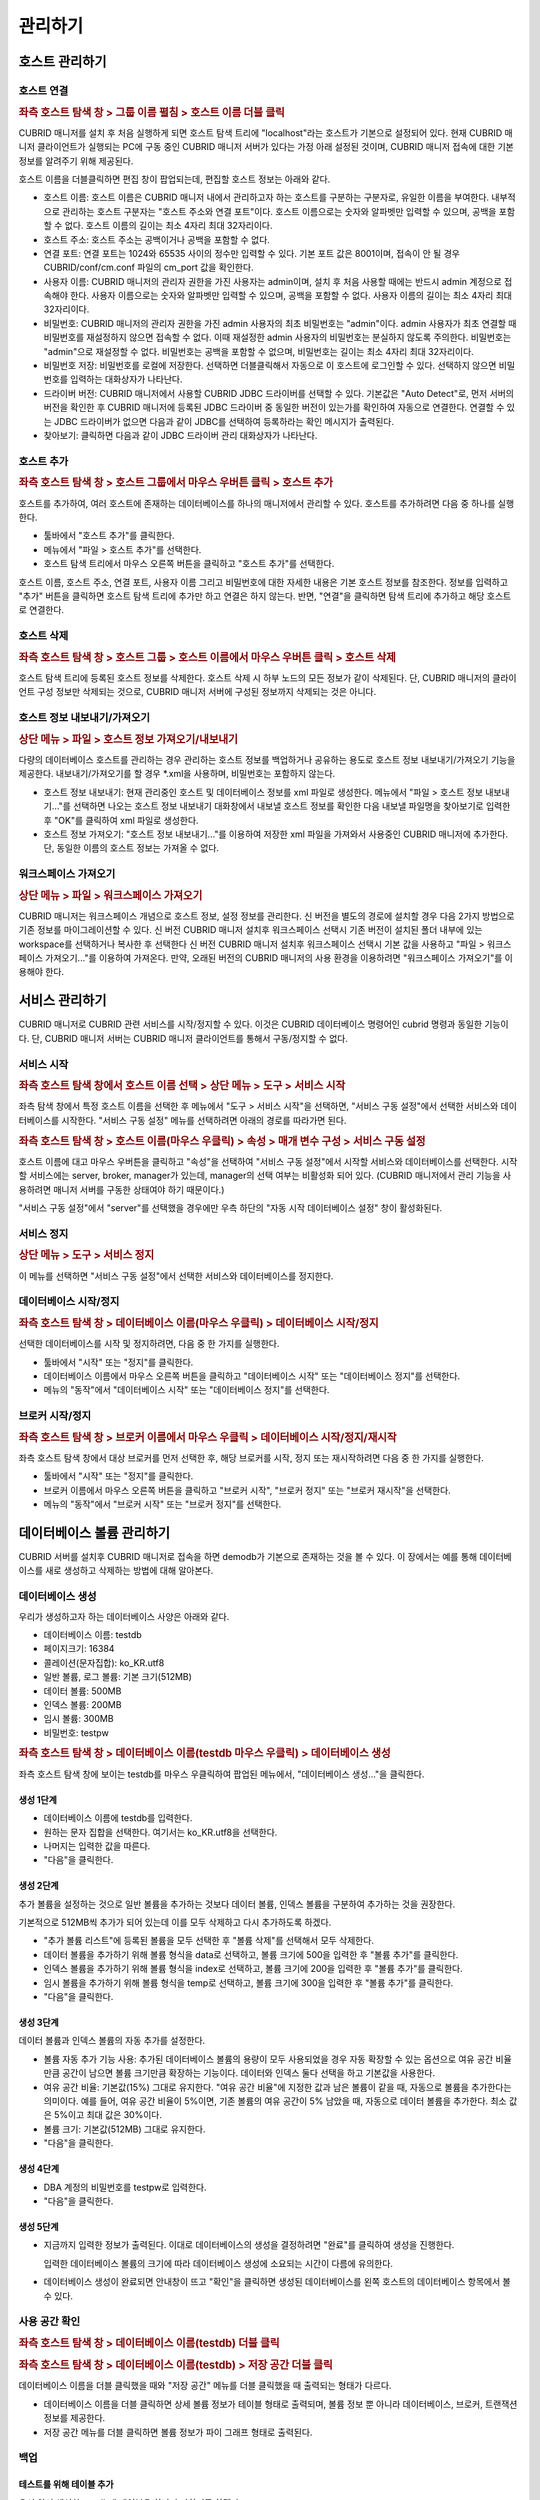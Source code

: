********
관리하기
********

호스트 관리하기
===============

호스트 연결
-----------

.. rubric:: 좌측 호스트 탐색 창 > 그룹 이름 펼침 > 호스트 이름 더블 클릭

CUBRID 매니저를 설치 후 처음 실행하게 되면 호스트 탐색 트리에 "localhost"라는 호스트가 기본으로 설정되어 있다. 현재 CUBRID 매니저 클라이언트가 실행되는 PC에 구동 중인 CUBRID 매니저 서버가 있다는 가정 아래 설정된 것이며, CUBRID 매니저 접속에 대한 기본 정보를 알려주기 위해 제공된다.

호스트 이름을 더블클릭하면 편집 창이 팝업되는데, 편집할 호스트 정보는 아래와 같다.

*   호스트 이름: 호스트 이름은 CUBRID 매니저 내에서 관리하고자 하는 호스트를 구분하는 구분자로, 유일한 이름을 부여한다. 내부적으로 관리하는 호스트 구분자는 "호스트 주소와 연결 포트"이다. 호스트 이름으로는 숫자와 알파벳만 입력할 수 있으며, 공백을 포함할 수 없다. 호스트 이름의 길이는 최소 4자리 최대 32자리이다.

*   호스트 주소: 호스트 주소는 공백이거나 공백을 포함할 수 없다.

*   연결 포트: 연결 포트는 1024와 65535 사이의 정수만 입력할 수 있다. 기본 포트 값은 8001이며, 접속이 안 될 경우  CUBRID/conf/cm.conf 파일의 cm_port 값을 확인한다.

*   사용자 이름: CUBRID 매니저의 관리자 권한을 가진 사용자는 admin이며, 설치 후 처음 사용할 때에는 반드시 admin 계정으로 접속해야 한다. 사용자 이름으로는 숫자와 알파벳만 입력할 수 있으며, 공백을 포함할 수 없다. 사용자 이름의 길이는 최소 4자리 최대 32자리이다.

*   비밀번호: CUBRID 매니저의 관리자 권한을 가진 admin 사용자의 최초 비밀번호는 "admin"이다. admin 사용자가 최초 연결할 때 비밀번호를 재설정하지 않으면 접속할 수 없다. 이때 재설정한 admin 사용자의 비밀번호는 분실하지 않도록 주의한다. 비밀번호는 "admin"으로 재설정할 수 없다. 비밀번호는 공백을 포함할 수 없으며, 비밀번호는 길이는 최소 4자리 최대 32자리이다.

*   비밀번호 저장: 비밀번호를 로컬에 저장한다. 선택하면 더블클릭해서 자동으로 이 호스트에 로그인할 수 있다. 선택하지 않으면 비밀번호를 입력하는 대화상자가 나타난다.

*   드라이버 버전: CUBRID 매니저에서 사용할 CUBRID JDBC 드라이버를 선택할 수 있다. 기본값은 "Auto Detect"로, 먼저 서버의 버전을 확인한 후 CUBRID 매니저에 등록된 JDBC 드라이버 중 동일한 버전이 있는가를 확인하여 자동으로 연결한다. 연결할 수 있는 JDBC 드라이버가 없으면 다음과 같이 JDBC를 선택하여 등록하라는 확인 메시지가 출력된다.

*   찾아보기: 클릭하면 다음과 같이 JDBC 드라이버 관리 대화상자가 나타난다.

호스트 추가
-----------

.. rubric:: 좌측 호스트 탐색 창 > 호스트 그룹에서 마우스 우버튼 클릭 > 호스트 추가

호스트를 추가하여, 여러 호스트에 존재하는 데이터베이스를 하나의 매니저에서 관리할 수 있다. 호스트를 추가하려면 다음 중 하나를 실행한다.

*   툴바에서 "호스트 추가"를 클릭한다.
*   메뉴에서 "파일 > 호스트 추가"를 선택한다.
*   호스트 탐색 트리에서 마우스 오른쪽 버튼을 클릭하고 "호스트 추가"를 선택한다.

호스트 이름, 호스트 주소, 연결 포트, 사용자 이름 그리고 비밀번호에 대한 자세한 내용은 기본 호스트 정보를 참조한다.
정보를 입력하고 "추가" 버튼을 클릭하면 호스트 탐색 트리에 추가만 하고 연결은 하지 않는다. 반면, "연결"을 클릭하면 탐색 트리에 추가하고 해당 호스트로 연결한다.

호스트 삭제
-----------

.. rubric:: 좌측 호스트 탐색 창 > 호스트 그룹 > 호스트 이름에서 마우스 우버튼 클릭 > 호스트 삭제

호스트 탐색 트리에 등록된 호스트 정보를 삭제한다. 호스트 삭제 시 하부 노드의 모든 정보가 같이 삭제된다. 단, CUBRID 매니저의 클라이언트 구성 정보만 삭제되는 것으로, CUBRID 매니저 서버에 구성된 정보까지 삭제되는 것은 아니다.

호스트 정보 내보내기/가져오기
-----------------------------

.. rubric:: 상단 메뉴 > 파일 > 호스트 정보 가져오기/내보내기

다량의 데이터베이스 호스트를 관리하는 경우 관리하는 호스트 정보를 백업하거나 공유하는 용도로 호스트 정보 내보내기/가져오기 기능을 제공한다. 내보내기/가져오기를 할 경우 \*.xml을 사용하며, 비밀번호는 포함하지 않는다.

*   호스트 정보 내보내기: 현재 관리중인 호스트 및 데이터베이스 정보를 xml 파일로 생성한다. 메뉴에서 "파일 > 호스트 정보 내보내기..."를 선택하면 나오는 호스트 정보 내보내기 대화창에서 내보낼 호스트 정보를 확인한 다음 내보낼 파일명을 찾아보기로 입력한 후 "OK"를 클릭하여 xml 파일로 생성한다.
*   호스트 정보 가져오기: "호스트 정보 내보내기..."를 이용하여 저장한 xml 파일을 가져와서 사용중인 CUBRID 매니저에 추가한다. 단, 동일한 이름의 호스트 정보는 가져올 수 없다.

워크스페이스 가져오기
---------------------

.. rubric:: 상단 메뉴 > 파일 > 워크스페이스 가져오기

CUBRID 매니저는 워크스페이스 개념으로 호스트 정보, 설정 정보를 관리한다. 신 버전을 별도의 경로에 설치할 경우 다음 2가지 방법으로 기존 정보를 마이그레이션할 수 있다.
신 버전 CUBRID 매니저 설치후 워크스페이스 선택시 기존 버전이 설치된 폴더 내부에 있는 workspace를 선택하거나 복사한 후 선택한다
신 버전 CUBRID 매니저 설치후 워크스페이스 선택시 기본 값을 사용하고 "파일 > 워크스페이스 가져오기..."를 이용하여 가져온다. 만약, 오래된 버전의 CUBRID 매니저의 사용 환경을 이용하려면 "워크스페이스 가져오기"를 이용해야 한다.

서비스 관리하기
===============

CUBRID 매니저로 CUBRID 관련 서비스를 시작/정지할 수 있다. 이것은 CUBRID 데이터베이스 명령어인 cubrid 명령과 동일한 기능이다. 단, CUBRID 매니저 서버는 CUBRID 매니저 클라이언트를 통해서 구동/정지할 수 없다.

서비스 시작
-----------

.. rubric:: 좌측 호스트 탐색 창에서 호스트 이름 선택 > 상단 메뉴 > 도구 > 서비스 시작

좌측 탐색 창에서 특정 호스트 이름을 선택한 후 메뉴에서 "도구 > 서비스 시작"을 선택하면, "서비스 구동 설정"에서 선택한 서비스와 데이터베이스를 시작한다. "서비스 구동 설정" 메뉴를 선택하려면 아래의 경로를 따라가면 된다.

.. rubric:: 좌측 호스트 탐색 창 > 호스트 이름(마우스 우클릭) > 속성 > 매개 변수 구성 > 서비스 구동 설정

호스트 이름에 대고 마우스 우버튼을 클릭하고 "속성"을 선택하여 "서비스 구동 설정"에서 시작할 서비스와 데이터베이스를 선택한다. 시작할 서비스에는 server, broker, manager가 있는데, manager의 선택 여부는 비활성화 되어 있다. (CUBRID 매니저에서 관리 기능을 사용하려면 매니저 서버를 구동한 상태여야 하기 때문이다.)

"서비스 구동 설정"에서 "server"를 선택했을 경우에만 우측 하단의 "자동 시작 데이터베이스 설정" 창이 활성화된다.

서비스 정지
-----------

.. rubric:: 상단 메뉴 > 도구 > 서비스 정지

이 메뉴를 선택하면 "서비스 구동 설정"에서 선택한 서비스와 데이터베이스를 정지한다.

데이터베이스 시작/정지
----------------------

.. rubric:: 좌측 호스트 탐색 창 > 데이터베이스 이름(마우스 우클릭) > 데이터베이스 시작/정지

선택한 데이터베이스를 시작 및 정지하려면, 다음 중 한 가지를 실행한다.

*   툴바에서 "시작" 또는 "정지"를 클릭한다.
*   데이터베이스 이름에서 마우스 오른쪽 버튼을 클릭하고 "데이터베이스 시작" 또는 "데이터베이스 정지"를 선택한다.
*   메뉴의 "동작"에서 "데이터베이스 시작" 또는 "데이터베이스 정지"를 선택한다.

브로커 시작/정지
----------------

.. rubric:: 좌측 호스트 탐색 창 > 브로커 이름에서 마우스 우클릭 > 데이터베이스 시작/정지/재시작

좌측 호스트 탐색 창에서 대상 브로커를 먼저 선택한 후, 해당 브로커를 시작, 정지 또는 재시작하려면 다음 중 한 가지를 실행한다.

*   툴바에서 "시작" 또는 "정지"를 클릭한다.
*   브로커 이름에서 마우스 오른쪽 버튼을 클릭하고 "브로커 시작", "브로커 정지" 또는 "브로커 재시작"을 선택한다.
*   메뉴의 "동작"에서 "브로커 시작" 또는 "브로커 정지"를 선택한다.

데이터베이스 볼륨 관리하기
==========================

CUBRID 서버를 설치후 CUBRID 매니저로 접속을 하면 demodb가 기본으로 존재하는 것을 볼 수 있다. 이 장에서는 예를 통해 데이터베이스를 새로 생성하고 삭제하는 방법에 대해 알아본다.

데이터베이스 생성
-----------------

우리가 생성하고자 하는 데이터베이스 사양은 아래와 같다.

*   데이터베이스 이름: testdb
*   페이지크기: 16384
*   콜레이션(문자집합): ko_KR.utf8
*   일반 볼륨, 로그 볼륨: 기본 크기(512MB)
*   데이터 볼륨: 500MB
*   인덱스 볼륨: 200MB
*   임시 볼륨: 300MB
*   비밀번호: testpw

.. rubric:: 좌측 호스트 탐색 창 > 데이터베이스 이름(testdb 마우스 우클릭) > 데이터베이스 생성

좌측 호스트 탐색 창에 보이는 testdb를 마우스 우클릭하여 팝업된 메뉴에서, "데이터베이스 생성..."을 클릭한다.

생성 1단계
^^^^^^^^^^

*   데이터베이스 이름에 testdb를 입력한다. 

*   원하는 문자 집합을 선택한다. 여기서는 ko_KR.utf8을 선택한다.

*   나머지는 입력한 값을 따른다.

*   "다음"을 클릭한다.

생성 2단계
^^^^^^^^^^

추가 볼륨을 설정하는 것으로 일반 볼륨을 추가하는 것보다 데이터 볼륨, 인덱스 볼륨을 구분하여 추가하는 것을 권장한다.

기본적으로 512MB씩 추가가 되어 있는데 이를 모두 삭제하고 다시 추가하도록 하겠다.

*   "추가 볼륨 리스트"에 등록된 볼륨을 모두 선택한 후 "볼륨 삭제"를 선택해서 모두 삭제한다.

*   데이터 볼륨을 추가하기 위해 볼륨 형식을 data로 선택하고, 볼륨 크기에 500을 입력한 후 "볼륨 추가"를 클릭한다.

*   인덱스 볼륨을 추가하기 위해 볼륨 형식을 index로 선택하고, 볼륨 크기에 200을 입력한 후 "볼륨 추가"를 클릭한다.

*   임시 볼륨을 추가하기 위해 볼륨 형식을 temp로 선택하고, 볼륨 크기에 300을 입력한 후 "볼륨 추가"를 클릭한다.

*   "다음"을 클릭한다.

생성 3단계
^^^^^^^^^^

데이터 볼륨과 인덱스 볼륨의 자동 추가를 설정한다.

*   볼륨 자동 추가 기능 사용: 추가된 데이터베이스 볼륨의 용량이 모두 사용되었을 경우 자동 확장할 수 있는 옵션으로 여유 공간 비율만큼 공간이 남으면 볼륨 크기만큼 확장하는 기능이다. 데이터와 인덱스 둘다 선택을 하고 기본값을 사용한다.

*   여유 공간 비율: 기본값(15%) 그대로 유지한다. "여유 공간 비율"에 지정한 값과 남은 볼륨이 같을 때, 자동으로 볼륨을 추가한다는 의미이다. 예를 들어, 여유 공간 비율이 5%이면, 기존 볼륨의 여유 공간이 5% 남았을 때, 자동으로 데이터 볼륨을 추가한다. 최소 값은 5%이고 최대 값은 30%이다.

*   볼륨 크기: 기본값(512MB) 그대로 유지한다.

*   "다음"을 클릭한다.

생성 4단계
^^^^^^^^^^

*   DBA 계정의 비밀번호를 testpw로 입력한다.

*   "다음"을 클릭한다.

생성 5단계
^^^^^^^^^^

*   지금까지 입력한 정보가 출력된다. 이대로 데이터베이스의 생성을 결정하려면 "완료"를 클릭하여 생성을 진행한다.

    입력한 데이터베이스 볼륨의 크기에 따라 데이터베이스 생성에 소요되는 시간이 다름에 유의한다.

*   데이터베이스 생성이 완료되면 안내창이 뜨고 "확인"을 클릭하면 생성된 데이터베이스를 왼쪽 호스트의 데이터베이스 항목에서 볼 수 있다.

사용 공간 확인
--------------

.. rubric:: 좌측 호스트 탐색 창 > 데이터베이스 이름(testdb) 더블 클릭

.. rubric:: 좌측 호스트 탐색 창 > 데이터베이스 이름(testdb) > 저장 공간 더블 클릭

데이터베이스 이름을 더블 클릭했을 때와 "저장 공간" 메뉴를 더블 클릭했을 때 출력되는 형태가 다르다.

*   데이터베이스 이름을 더블 클릭하면 상세 볼륨 정보가 테이블 형태로 출력되며, 볼륨 정보 뿐 아니라 데이터베이스, 브로커, 트랜잭션 정보를 제공한다.
*   저장 공간 메뉴를 더블 클릭하면 볼륨 정보가 파이 그래프 형태로 출력된다.

백업
----

테스트를 위해 테이블 추가
^^^^^^^^^^^^^^^^^^^^^^^^^

우선 앞서 생성한 testdb에 테이블을 하나 추가하기로 하겠다. 

.. rubric:: 좌측 호스트 탐색 창 > 데이터베이스 이름(testdb) > 테이블(마우스 우클릭) > 테이블 추가

테이블 이름을 num_table로 입력한다.

다음으로 칼럼을 추가해야 하는데, 칼럼 이름에 num을 입력하고, 데이터 유형(타입)은 BIGINT로 선택한 후 "확인"을 클릭하면 테이블이 생성된다.

데이터베이스 정지
^^^^^^^^^^^^^^^^^

.. rubric:: 좌측 호스트 탐색 창 > 데이터베이스 이름(testdb 마우스 우클릭) > 데이터베이스 정지

백업은 온라인/오프라인 백업을 모두 지원하고 있으나 튜터리얼에서는 오프라인 백업하는 방법으로 설명한다.
백업하기 전에 데이터베이스를 종료한다. testdb 데이터베이스를 선택후 "데이터베이스 정지"를 클릭한다.

데이터베이스 백업 Level0
^^^^^^^^^^^^^^^^^^^^^^^^

.. rubric:: 좌측 호스트 탐색 창 > 데이터베이스 이름(testdb 마우스 우클릭) > 데이터베이스 관리 > 데이터베이스 백업

최초 백업이기 때문에 백업 수준은 Level0만 볼 수 있다. "확인"을 눌러 현재 상태로 백업을 한다.
백업 디렉토리가 없을 경우 백업 디렉토리 생성 대화창이 출력되는데 "확인"을 클릭하면 계속 진행할 수 있다.

참고로, 방금 실행한 Level0 백업은 전체 백업(full backup)에 속한다. 백업 옵션과 관련된 상세 정보는 CUBRID 메뉴얼을 참고한다. 

.. rubric:: 앞서 팝업된 데이터베이스 백업 창 > 백업 정보 탭 또는 백업 수행 이력 탭

백업 정보 탭에서 백업 볼륨의 경로와 백업 경로를 확인할 수 있다.

백업 수행 이력 탭에서 백업 이력을 확인할 수 있다.

백업 자동화
-----------

.. rubric:: 좌측 탐색 창 > 데이터베이스 이름 펼침 > 하단에 작업 자동화 > 백업 자동화

CUBRID 매니저 서버를 통해서 주기적으로 백업을 수행하고자 하는 경우 백업 자동화 기능을 사용하며, "백업 자동화 추가" 메뉴에서 관련 정보를 설정한다. 

백업 자동화 기능은 매니저 서버가 구동 중인 상태에서 dba 사용자가 설정할 수 있으며, 해당 데이터베이스의 구동/중지 상태와는 무관하다.

*   백업 ID: 백업 작업의 이름을 설정한다. 백업 계획이 여러 개일 수 있으므로, 하나의 데이터베이스 내에서는 유일해야 한다.

*   백업 수준: 0, 1, 2 중에서 선택할 수 있다. 0레벨은 전체 백업을 의미하고, 1레벨은 0레벨 백업 이후의 변경 내역만 백업하는 1차 증분 백업(incremental backup)을 의미하며, 2레벨은 1레벨 백업 이후의 변경 내역만 백업하는 2차 증분 백업을 의미한다. 즉, 0레벨 전체 백업본이 존재할 때에만 1 또는 2레벨 백업 작업이 자동 수행된다.

*   백업 경로: 백업 볼륨이 저장된 디렉터리를 설정한다.

*   백업 주기: 백업을 수행할 주기를 매월, 매주, 매일, 특정일 중에서 선택할 수 있다.

*   상세 주기: 선택한 백업 주기를 상세하게 설정할 수 있다.

*   백업 시간: 자동 백업을 수행할 시간을 입력한다. 시간과 분을 각각 입력한다.

*   옵션: 자동으로 수행할 백업 작업의 옵션을 지정할 수 있다. 자세한 정보는 CUBRID 온라인 매뉴얼의 "데이터베이스 백업"을 참고한다.

*   예전 백업 파일 보존: 현재 데이터베이스의 기존 백업 볼륨 파일을 database_directory/backupold 디렉터리에 저장하는 옵션이다.

*   보관 로그 볼륨 삭제: 백업 시, 보관 로그 볼륨들을 삭제한다. 해당 데이터베이스 서버가 복제 마스터 서버로 설정되어 있는 상태에서 보관 로그 볼륨 삭제를 수행하면, 자동으로 복제에 영향이 없는 부분까지만 삭제한다.

*   백업 후 데이터베이스 통계 정보 갱신: 백업 수행 후, 통계 정보를 갱신한다.

*   데이터베이스 일관성 검사: 백업 시, 데이터베이스의 일관성 검사를 수행한다.

*   압축 백업 사용: 백업 시, 압축을 사용한다.

*   병렬 백업(스레드 수): 백업 시, 몇 개의 스레드를 동시에 이용할 것인지를 설정할 수 있다. 최대값은 CPU 개수만큼 설정하는 것이 적절하며, 기본값은 0이다. 기본값으로 설정된 경우 시스템에 의해 자동으로 스레드 개수가 결정된다.

*   온라인 백업: 데이터베이스가 구동 중인 상태에서만 자동 백업을 실행한다. 중지 상태에서는 데이터베이스를 백업하지 않고 에러 로그만 기록한다.

*   오프라인 백업: 데이터베이스가 중단 상태일 때만 자동 백업을 실행한다. 데이터베이스가 구동 중이면 데이터베이스를 강제 중단하고 자동 백업을 수행한 후, 다시 데이터베이스를 구동한다.

백업 자동화 수행 로그
^^^^^^^^^^^^^^^^^^^^^

"백업 자동화 수행 로그" 메뉴에서 자동으로 수행한 백업 작업에 대한 로그를 확인할 수 있다. 백업 대상 데이터베이스, 백업 ID, 백업 수행 시간 등의 정보가 기록된다

복구
----

이제 복구 과정을 살펴보기 위해, 먼저 테이블을 임의로 삭제한 후 앞에서 생성한 백업 파일로 testdb를 복구해보자.

테이블 삭제
^^^^^^^^^^^

.. rubric:: 좌측 탐색 창에서 num_table 선택 (마우스 우클릭) > 테이블 관리 > 테이블 삭제

다시 데이터베이스를 시작한 후 테스트를 위해 추가하였던 테이블을 선택한다.
그리고, 마우스 우클릭으로 나오는 메뉴에서 "테이블 관리 > 테이블 삭제"를 클릭하여 테이블을 삭제한다. 

삭제 이후 현재 테이블이 없는 상태인데, 데이터베이스 복원을 통해 테이블을 복구하도록 하겠다.

데이터베이스 정지
^^^^^^^^^^^^^^^^^

.. rubric:: 좌측 탐색 창에서 testdb 선택(마우스 우클릭) > 데이터베이스 정지

데이터베이스 백업은 데이터베이스가 시작된 상태에서 가능하지만 복구는 데이터베이스가 종료된 상태에서만 가능하다. 현재 데이터베이스가 동작중이면 testdb 데이터베이스를 선택후 "데이터베이스 정지"를 클릭한다.

데이터베이스 복구
^^^^^^^^^^^^^^^^^

.. rubric:: 좌측 탐색 창에서 testdb 선택(마우스 우클릭) > 데이터베이스 관리 > 데이터베이스 복구

데이터베이스 복구를 위해 testdb 데이터베이스를 선택 후 "데이터베이스 복구"를 선택하여 데이터베이스 복구 대화창을 출력한다.

여기에서는 "복구 데이터"의 "복구 시점 선택"에는 "백업 시점으로 복구"를 선택하고, "가용한 백업 정보를 선택"에서는 최근 백업한 0 레벨 파일을 선택한 다음 "확인"을 클릭한다. 

오류 없이 복구가 완료되었으면 데이터베이스를 시작하여 테이블이 복구되었는지 확인한다.

데이터베이스 삭제
-----------------

이제 testdb를 삭제해보자. 데이터베이스가 정지되지 않았다면 정지한다.

.. rubric:: 좌측 탐색 창에서 testdb 선택(마우스 우클릭) > 데이터베이스 관리 > 데이터베이스 삭제

위에 기술한 순서대로 데이터베이스를 삭제한다.

.. rubric:: 데이터베이스 삭제 > 백업 볼륨도 같이 삭제함

데이터베이스 삭제 대화창에서 "백업 볼륨도 같이 삭제함"을 체크한 후 "확인"을 클릭한다.

스키마 관리하기
===============

테이블 명세 엑셀 출력
---------------------

.. rubric:: 좌측 탐색 창에서 데이터베이스 이름 선택(마우스 우클릭) > 테이블 명세서 Excel 출력

큐브리드 매니저는 데이터베이스의 모든 테이블 명세를 엑셀로 출력하는 기능을 제공한다. 테이블 목록과 각 테이블별 상세 스키마 정보를 표로 제공하며, 테이블 칼럼/설명 기능을 이미 사용하고 있다면 이미 입력된 설명과 함께 출력된다.

.. image:: /images/cm-export_excel.png

스키마 비교
-----------

.. rubric:: 좌측 탐색 창에서 데이터베이스 이름 선택(마우스 우클릭) > DB 스키마 비교 마법사

두 개 이상의 데이터베이스를 선택후 데이터베이스 스키마 비교 기능이 단순히 차이를 비교하는 기능을 넘어 각 테이블별 칼럼, PK, 인덱스 등 상세 분석과 레코드 개수까지 동시에 비교할 수 있다. 

HA로 구성된 서버의 마스터와 슬레이브 노드를 비교하는 용도로도 사용될 수 있다.

.. image:: /images/cm-database_compare.png

CUBRID 매니저 사용자 관리하기
=============================

.. rubric:: 도구 메뉴 > CM 관리자 편집

하나의 데이터베이스에 여러 사용자를 등록하고 사용자 권한을 관리하듯이, 매니저 서버에도 여러 사용자를 등록하고 사용자 권한을 관리할 수 있다. 

매니저 사용자 정보는 CUBRID 매니저 서버에서 저장되며, 해당 호스트에 접속하기 위해서는 반드시 사전에 CUBRID 매니저 사용 권한을 취득해야 한다.

CUBRID 매니저에는 관리자 계정인 admin과, admin이 등록한 일반 사용자만 접속할 수 있다. 그리고 CUBRID 매니저 사용자 관리 기능은 admin에게만 허용된다.

"CM 관리자 편집" 메뉴에서는 각 사용자에게 다음의 권한을 설정할 수 있다. (CM은 CUBRID Manager를 뜻한다.)

*   DB 생성 권한

    *   admin: 새 데이터베이스를 생성할 수 있는 권한을 의미하며, 오직 관리자 계정인 admin 사용자한테만 부여된다.
    *   none: 권한이 없음을 의미한다.

*   브로커 권한

    *   admin: 브로커를 시작/정지할 수 있고 브로커를 추가, 편집, 삭제할 수 있는 관리 권한을 의미한다.
    *   monitor: 브로커의 상태 보기 기능을 통해 브로커의 진행 상황을 모니터링할 수 있는 권한을 의미한다.
    *   none: 권한이 없음을 의미한다.

*   상태 모니터 권한

    *   admin: 상태 모니터를 수행할 수 있고 추가, 편집, 삭제할 수 있는 관리 권한을 의미한다.
    *   monitor: 상태 모니터를 수행하여 모니터링할 수 있는 권한을 의미한다.
    *   none: 권한이 없음을 의미한다.

CUBRID 매니저 사용자 추가
-------------------------

.. rubric:: 도구 > CM 관리자 편집 > 추가 버튼

CM 관리자 편집 창에서 추가 버튼을 클릭하면 사용자 추가 창이 팝업되고, 이 창에서 CUBRID 매니저 사용자 계정 정보 및 권한 설정과 데이터베이스 접속 권한 설정을 할 수 있다.


CUBRID 매니저 사용 계정 이름 및 권한 설정
^^^^^^^^^^^^^^^^^^^^^^^^^^^^^^^^^^^^^^^^^

.. rubric:: 도구 > CM 관리자 편집 > 추가 버튼

CM 관리자 편집 창에서 추가 버튼을 클릭하면 사용자 추가 창이 팝업되고, 여기에서 사용자 이름, 비밀번호, 권한을 편집할 수 있다.

*   사용자 이름: 사용자 이름의 길이는 최소 4자리 최대 32자리이다. 사용자 이름으로는 숫자와 알파벳만 입력할 수 있으며, 공백을 포함할 수 없다. 사용자 이름으로 "admin"을 사용할 수 없으며, 사용자 이름은 해당 호스트 내에서 유일해야 한다.
*   비밀번호: 비밀번호의 길이는 최소 4바이트 최대 32바이트이며, 공백을 포함할 수 없다. 비밀번호로 "admin"을 사용할 수 없다.

CUBRID 매니저 사용자에게 데이터베이스 권한 설정
^^^^^^^^^^^^^^^^^^^^^^^^^^^^^^^^^^^^^^^^^^^^^^^

.. rubric:: 도구 > CM 관리자 편집 > 추가 버튼

CM 관리자 편집 창에서 추가 버튼을 클릭하면 사용자 추가 창이 팝업되고, 여기에서 사용자를 추가한 후 "Next > " 버튼을 누르면 다음에 나타나는 화면에서 연결 권한, DB 계정, 브로커 주소, 브로커 포트를 편집할 수 있다.

*   연결 권한: 추가 중인 CUBRID 매니저 사용자가 연결할 수 있는 데이터베이스를 선택한다. "Yes"를 선택한 데이터베이스만 호스트 탐색 트리에 출력된다.
*   DB 계정: 추가 중인 CUBRID 매니저 사용자가 해당 데이터베이스에 접속할 때 사용하는 데이터베이스 계정 정보를 입력한다. "dba" 또는 "public"과 같은 값을 입력할 수 있다.
*   브로커 주소: 해당 데이터베이스에 접속하기 위해 사용할 브로커 주소를 입력한다. 기본값은 데이터베이스 서버의 주소와 동일하다. 브로커 서버가 분리되어 있다면 이 값을 변경하여 접속 정보를 부여할 수 있다.
*   브로커 포트: 추가 중인 CUBRID 매니저 사용자가 해당 데이터베이스에 접속할 때 사용할 브로커 포트를 정의한다. 브로커 포트는 현재 정의되어 있는 브로커 정보를 통해서 선택할 수 있다. 브로커 정보는 브로커 이름/포트/구동상태로 구성되어 있다.

CUBRID 매니저 사용자 편집
^^^^^^^^^^^^^^^^^^^^^^^^^

.. rubric:: 도구 > CM 관리자 편집 > 편집 버튼

편집할 CUBRID 매니저 사용자를 리스트에서 선택한 후, 사용자 추가와 동일한 방법으로 사용자를 편집할 수 있다. 단, admin 계정에 대한 편집은 비밀번호만 변경할 수 있으며, 나머지 권한은 admin 권한에서 다른 권한으로 변경할 수 없다.

CUBRID 매니저 사용자 삭제
^^^^^^^^^^^^^^^^^^^^^^^^^

.. rubric:: 도구 > DB 사용자 생성 > 사용자 권한 정보 탭

삭제할 CUBRID 매니저 사용자를 리스트에서 선택한 후 "삭제" 버튼을 클릭하면 사용자를 삭제할 수 있다. 단, admin 계정은 삭제할 수 없다.

데이터 이전하기
===============

가져오기 마법사
---------------

CUBRID 매니저는 스키마, 데이터를 파일로부터 데이터베이스 서버로 가져오기(import)를 지원한다. 스키마는 SQL 파일만 지원하며, 데이터는 SQL, CSV, XLS, TXT를 지원한다.

.. rubric:: 좌측 탐색 창에서 데이터를 가져올 데이터베이스의 이름을 마우스 우클릭 > 가져오기

가져오기 마법사를 시작하기 위해서는 위의 절차에 따라 "가져오기" 메뉴를 클릭하면 된다. 단, 대상 데이터베이스에 먼저 로그인된 상태여야 "가져오기" 메뉴가 활성화된다.

가져오기 마법사를 시작하면 아래와 같은 화면을 볼 수 있다.

.. image:: /images/cm-import-data.png

가져오기 마법사는 아래의 3단계로 구성되어 있다.

*   가져오기 유형 선택
*   가져오기할 데이터 소스 및 옵션 선택
*   가져오기 옵션 확인

가져오기 유형
^^^^^^^^^^^^^

SQL 데이터 파일로부터 가져오기
""""""""""""""""""""""""""""""

스키마 또는 데이터를 내보내기한 SQL 파일을 선택하여 가져오기를 할 수 있다. SQL 파일은 스키마와 데이터를 동시에 가져올 수 있으나 스키마를 가져온 후 데이터를 가져오지 않으면 스키마 없이 데이터가 입력되므로 실패할 수 있다.

CSV, XLS 파일로부터 가져오기
""""""""""""""""""""""""""""

내보내기한 CSV, SQL 파일을 선택하여 데이터 가져오기를 할 수 있다. 파일을 추가하면 파일 이름과 동일한 스키마를 자동으로 맵핑한다. 만약, 데이터베이스에 없는 스키마라면, "원본 파일로부터 테이블 자동 생성"을 선택하여 스키마도 자동 생성할 수 있다.

.. note::

    XLSX 파일은 엑셀 2007부터 추가된 파일 포맷이며 CUBRID 매니저는 XLSX 파일을 지원하지 않으므로, XLSX 파일을 원본으로 하여 데이터 가져오기 작업을 수행하는 경우 정상적인 데이터 입력을 보장할 수 없다. 따라서, XLSX 파일은 "다른 이름으로 저장" 메뉴를 통해 반드시 XLS 파일로 변환한 후에 사용하도록 한다.

TXT 파일로부터 가져오기
"""""""""""""""""""""""

TXT로 된 데이터 파일을 행 구분자와 열 구분자를 이용하여 작성한 후 데이터베이스에 가져오기를 한다. 파일을 추가하면 파일이름과 동일한 스키마를 자동으로 맵핑한다. 

데이터베이스에 없는 스키마라면, "원본 파일로부터 테이블 자동 생성"을 선택하여 스키마도 자동 생성할 수 있다.

tbl이라는 테이블이 이미 존재할 때 데이터 파일 이름은 tbl.TXT이 된다. 데이터 파일 이름이 테이블 이름과 동일하지 않으면 가져오기할 테이블 이름을 더블클릭한 후 해당 데이터 파일을 선택하면 된다.

기존 가져오기 설정으로 가져오기
"""""""""""""""""""""""""""""""

가져오기를 완료한 후 결과 화면 하단의 "저장 및 닫기" 버튼을 클릭하면 가져오기 설정을 저장하며, 이후 "기존 가져오기 설정으로 가져오기" 옵션을 선택하면 동일한 조건으로 가져오기를 반복할 수 있다. 

이 옵션을 선택할 때, 이 옵션 아래 있는 드롭다운 메뉴에서 설정 정보를 데이터베이스 이름에 맞게 주의해서 선택해야 한다.

가져오기 옵션
^^^^^^^^^^^^^

아래의 옵션은 모든 가져오기 유형에서 볼 수 있다.

*   동시 작업 수: 가져오기할 테이블이 여러개일 경우 동시작업 수를 1 이상으로 하면 좀 더 빠르게 가져올 수 있다. PC 성능에 따라 다르나 일반적인 환경에서는 1 ~ 3개가 적당하다.
*   커밋 단위: 대량의 데이터를 가져오기할 경우 데이터베이스에 트랜젝션이 길어지고 변경로그가 쌓이게되면, 데이터베이스 입력이 느려지기 때문에 주기적으로 커밋하는 것을 권한다. 보통 1000으로 사용하며, 환경에 따라 그 이상의 값을 설정할 수 있다.

내보내기 마법사
---------------

CUBRID 매니저는 스키마, 데이터를 데이터베이스 서버에서 파일로 내보내기(export)를 지원한다. 스키마는 SQL 파일만 지원하며, 데이터는 SQL, CSV, XLS, TXT를 지원한다.

내보내기 마법사를 시작하려면 아래의 순서대로 메뉴를 따라가면 된다. 

.. rubric:: 좌측 탐색 창에서 데이터를 내보낼 데이터베이스의 이름을 마우스 우클릭 > 내보내기

내보내기 마법사를 시작하면 아래와 같은 화면을 볼 수 있다.

.. image:: /images/cm-export-data.png

내보내기 마법사는 아래의 3단계로 구성되어 있다.

*   내보내기 유형 선택
*   내보내기할 테이블 및 옵션 선택
*   내보내기 옵션 확인

내보내기 유형
^^^^^^^^^^^^^

SQL, CSV, XLS, TXT 파일로 내보내기
""""""""""""""""""""""""""""""""""

SQL, CSV, XLS, XLSX, TXT, OBS 등 다양한 형태의 데이터 파일로 내보내기를 할 수 있다. 

내보내기 대상으로 스키마를 선택하면 스키마 정보, 인덱스, 시리얼, 뷰 등도 별도의 SQL 파일로 출력할 폴더의 ddl이라는 폴더로 출력된다. 원본 테이블을 선택하여 원하는 테이블만 내보낼 수 있으며, 조건(WHERE) 항목에 SQL의 WHERE 조건을 입력하여 특정 데이터만 내보내기도 가능하다.

CUBRID LoadDB 파일로 내보내기
"""""""""""""""""""""""""""""

"cubrid loaddb" 명령에서 데이터를 로드하기 위해 입력하는 데이터 파일의 형식으로 내보내기를 할 수 있다. 원본 테이블을 선택하여 원하는 테이블만 내보낼 수 있으며, 조건(WHERE) 항목에 SQL의 WHERE 조건을 입력하여 특정 데이터만 내보내기도 가능하다.

저장한 내보내기 설정으로 내보내기
"""""""""""""""""""""""""""""""""

내보내기를 완료한 후 결과 화면 하단의 "저장 및 닫기" 버튼을 클릭하면 내보내기 설정을 저장하며, 이후 "저장한 내보내기 설정으로 내보내기" 옵션을 선택하면 동일한 조건으로 내보내기를 반복할 수 있다.

이 옵션을 선택할 때, 이 옵션 아래 있는 드롭다운 메뉴에서 설정 정보를 데이터베이스 이름에 맞게 주의해서 선택해야 한다.

내보내기 옵션
^^^^^^^^^^^^^

아래의 옵션은 모든 내보내기 유형에서 볼 수 있다.

*   동시작업 수: 내보내기할 테이블이 여러개일 경우 동시작업 수를 1 이상으로 하면 좀 더 빠르게 내보내기를 할 수 있다. PC 성능에 따라 다르나 일반적인 환경에서는 1 ~ 3개가 적당하다.

브로커 관리하기
===============

.. rubric:: 좌측 탐색 창 > 그룹 이름 > 호스트 이름 > 브로커

브로커는 다양한 인터페이스(ODBC, OLEDB, JDBC, PHP 등)가 데이터베이스에 접속할 수 있도록 연결해 주는 연결자로서 다양한 기능을 가진다.

"브로커" 항목 하단에는 사용자가 설정한 브로커 이름이 있고, 각 브로커 이름의 하단에는 "SQL 로그" 항목이 있다.

CUBRID를 설치한 이후 브로커 설정을 변경하지 않은 상태에서는 broker1과 query_editor라는 이름의 브로커가 존재한다.

개별 브로커 기능
----------------

브로커는 다수의 개별 브로커로 구성될 수 있으며, 개별 브로커에는 유일한 브로커 이름, 포트, 공유 메모리 ID 등을 설정해야 한다.
각 브로커의 상태 보기와 속성 편집이 가능하며, 해당 브로커를 시작/정지할 수 있다.

SQL 로그
--------

해당 브로커의 SQL_LOG 매개 변수 값이 ON이면 해당 브로커를 통해서 수행된 모든 질의는 로그 파일에 기록된다. 사용자는 이 로그 파일을 CUBRID 매니저에서 보고 분석하거나 재실행해 볼 수 있다.

로그 보기
^^^^^^^^^

.. rubric:: 좌측 탐색 창 > 호스트 이름 > 브로커 > 브로커 이름> SQL 로그 > 특정 로그 파일(마우스 우클릭) > 로그 보기

선택한 SQL 로그 파일에 기록된 SQL 로그를 100 줄씩 읽어 와서 볼 수 있는 기능으로, 로그 정보 중 특정 범위를 선택하여 복사할 수 있는 기능을 제공한다.

로그 분석
^^^^^^^^^

.. rubric:: 좌측 탐색 창 > 호스트 이름 > 브로커 > 브로커 이름> SQL 로그(마우스 우클릭) > 로그 분석

위와 같이 하면 여러 개의 로그 파일 중에서 몇 개를 선택할 수 있다.

.. rubric:: 좌측 탐색 창 > 호스트 이름 > 브로커 > 브로커 이름> SQL 로그 > 특정 로그 파일(마우스 우클릭) > 로그 분석

위와 같이 하면 특정 로그 파일을 선택한다.

"로그 분석"을 선택하면, 어떤 브로커 SQL 로그를 분석할 것인지 선택할 수 있는 "분석 파일 선택" 대화 상자가 나타난다. "트랜잭션 기반 분석"을 선택하면 트랜잭션 단위로 로그 분석을 수행하고, 체크하지 않으면 각 질의마다 로그 분석을 수행한다.

"분석 대상 파일 선택" 대화 상자에서 분석하고자 하는 SQL 로그 파일을 선택하고 "확인"을 클릭하면, 선택한 로그 파일을 분석한 결과를 보여주는 "SQL 로그 분석" 대화 상자가 나타난다.

*   로그 파일: 분석 대상이 되는 브로커 SQL 로그 파일의 이름 및 디렉터리 경로를 표시한다.

*   분석 결과: 로그 분석 결과를 보여준다. "트랜잭션 기반 분석"을 선택했다면 각 트랜잭션의 수행 시간이 표시되고, 선택하지 않았다면 각 질의별 분석 정보(전체 수행 횟수, 에러 횟수, 최고 수행 시간, 최저 수행 시간, 평균 수행 시간)가 표시된다. 결과 분석 목록의 칼럼을 클릭하면, 선택된 칼럼 값을 기준으로 분석 결과가 정렬된다.

*   SQL 로그: 분석 결과에 관한 로그 내용을 보여준다.

*   실행 결과: 로그 실행 결과를 보여준다.

*   로그 실행: 로그 내용에 있는 SQL 로그를 재실행한다. 로그 질의를 변경하고 재실행하면서 질의를 튜닝하고 오류를 수정할 수 있다.

*   SQL 로그 저장: 로그 내용을 파일로 저장한다.

로그 재실행
^^^^^^^^^^^

.. rubric:: 좌측 탐색 창 > 호스트 이름 > 브로커 > 브로커 이름> SQL 로그 > 특정 로그 파일(마우스 우클릭) > 로그 재실행

"로그 재실행" 메뉴를 선택하면, 다음과 같이 로그 재실행을 위한 환경을 설정할 수 있는 "재실행 정보" 대화 상자가 나타난다.

*   데이터베이스: 로그를 재실행할 데이터베이스를 선택한다.

*   브로커 이름: 로그를 재실행할 브로커를 선택한다.

*   사용자 ID/비밀번호: 로그를 재실행할 데이터베이스의 사용자 ID와 비밀번호를 입력한다.

*   동시 실행 개수: 동시에 실행할 로그 질의를 개수를 지정한다. 로그가 재실행될 때, 이 개수만큼의 스레드가 생성되어 같은 질의가 동시에 실행된다. 다중 사용자 환경에서 질의가 어떻게 실행되는지 확인할 때 유용한 기능이다.

*   반복 횟수: 질의의 반복 실행 횟수를 지정한다.

*   질의 실행 결과 보기: 질의 실행 결과를 확인할 수 있다.

*   질의 실행 계획 보기: 이 옵션은 "질의 실행 결과 보기"를 선택한 경우에만 유효하다.

로그 삭제
^^^^^^^^^

.. rubric:: 좌측 탐색 창 > 호스트 이름 > 브로커 > 브로커 이름> SQL 로그 > 특정 로그 파일(마우스 우클릭) > 로그 삭제

선택한 로그 파일을 삭제한다.

속성
^^^^

.. rubric:: 좌측 탐색 창 > 호스트 이름 > 브로커 > 브로커 이름> SQL 로그 > 특정 로그 파일(마우스 우클릭) > 속성

해당 로그 파일의 정보를 제공한다.

브로커 설정 일괄 편집
---------------------

.. rubric:: 좌측 탐색 창 > 호스트 이름 > 브로커(마우스 우클릭) > 브로커 설정 일괄 편집

서비스가 복잡해지고 데이터베이스 입출력이 많아지면 브로커 또한 목적에 맞게 분리하여 사용하게 된다. 이렇게 브로커가 여러 개로 분리되는 경우 여러 브로커의 설정을 하나씩 설정하기가 어려우므로, CUBRID 매니저는 특정 서버에 있는 모든 브로커 설정을 한 화면에서 비교하면서 편집하는 기능을 제공한다.

.. image:: /images/cm-broker_editor.png 

로그
====

로그는 브로커 로그, 매니저 로그, 데이터베이스 로그로 구성되어 있다. 로그 정보를 구성하는 것은 접근 로그, 오류 로그 그리고 관리 로그로 분류해 볼 수 있다. 각 로그는 다음과 같이 구성된다.

브로커 로그
-----------

.. rubric:: 좌측 탐색 창 > 그룹 이름 > 호스트 이름 > 로그 > 브로커

접근 로그
^^^^^^^^^

접근 로그(access log) 파일은 응용 클라이언트 접속에 관한 정보를 기록하며, "broker_name.access"의 이름으로 저장된 것을 분석하여 출력한다. 또한, 브로커 환경 설정 파일에서 LOG_BACKUP 매개 변수가 "ON"으로 설정된 경우, 브로커의 구동이 정상적으로 종료되면 접속 로그 파일에 종료된 날짜와 시간 정보가 추가되어 로그 파일이 저장된다.

오류 로그
^^^^^^^^^

오류 로그(error log) 파일은 응용 클라이언트의 요청을 처리하는 도중에 발생된 오류에 관한 정보를 기록하며, "broker_name_app_server_num.err"의 이름으로 저장된다.

다음은 오류 로그의 예와 설명이다.

::


    Time: 02/04/09 13:45:17.687 - SYNTAX ERROR *** ERROR CODE = -493, Tran = 1, EID = 38
    Syntax: Unknown class "unknown_tbl". select * from unknown_tbl
 
*   Time: 02/04/09 13:45:17.687 : 오류 발생 시각
*   SYNTAX ERROR: 오류의 종류(SYNTAX ERROR, ERROR 등)
*   \*\*\* ERROR CODE = -493: 에러 코드
*   Tran = 1: 트랜잭션 ID. -1은 트랜잭션 ID를 할당받지 못한 경우.
*   EID = 38: 오류 ID. SQL 문 처리 중 오류가 발생한 경우, 서버와 클라이언트 오류 로그가 관련이 있는 SQL 로그를 찾을 때 사용함.

관리 로그
^^^^^^^^^

서비스 구동 및 정지에 관한 이력을 관리한다.

매니저 로그
-----------

.. rubric:: 좌측 탐색 창 > 그룹 이름 > 호스트 이름 > 로그 > 매니저

접근 로그
^^^^^^^^^

접근 로그 파일은 매니저 접속에 관한 정보를 기록하며, 매니저 사용자 계정, 작업 수행 내역, 시간 정보를 확인할 수 있다.

오류 로그
^^^^^^^^^

오류 로그 파일은 매니저 접속에 대해 발생한 오류에 관한 정보를 기록한다.

데이터베이스 로그
-----------------

.. rubric:: 좌측 탐색 창 > 그룹 이름 > 호스트 이름 > 로그 > 데이터베이스

관리 로그
^^^^^^^^^

.. rubric:: 좌측 탐색 창 > 그룹 이름 > 호스트 이름 > 로그 > 데이터베이스 > 데이터베이스 이름 하단의 파일

데이터베이스 서버 구동에 관한 오류 정보를 기록하며, 이는 <database_name>_<date>_<time>.err 파일 내용을 출력한다.
